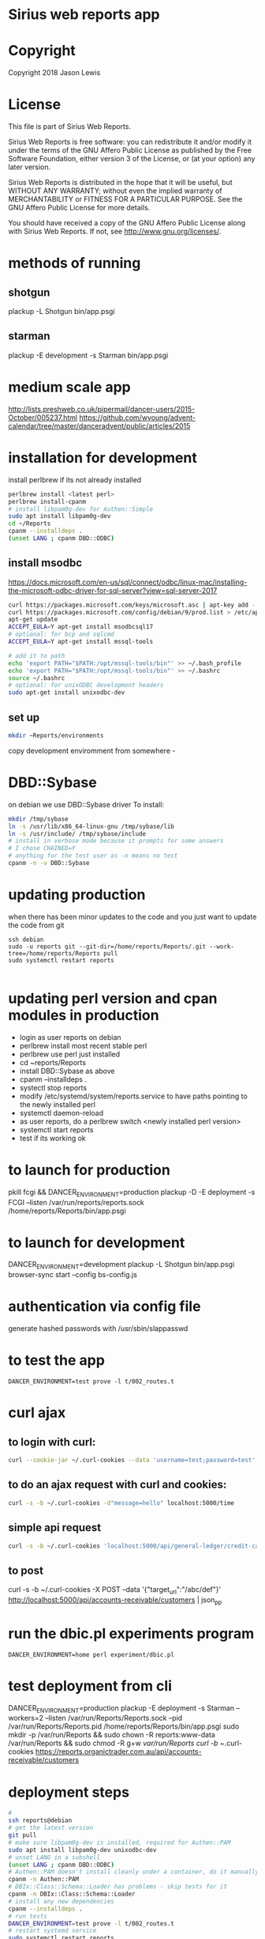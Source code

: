 * Sirius web reports app
* Copyright
 Copyright 2018 Jason Lewis

* License
This file is part of Sirius Web Reports.

    Sirius Web Reports is free software: you can redistribute it and/or modify
    it under the terms of the GNU Affero Public License as published by
    the Free Software Foundation, either version 3 of the License, or
    (at your option) any later version.

    Sirius Web Reports is distributed in the hope that it will be useful,
    but WITHOUT ANY WARRANTY; without even the implied warranty of
    MERCHANTABILITY or FITNESS FOR A PARTICULAR PURPOSE.  See the
    GNU Affero Public License for more details.

    You should have received a copy of the GNU Affero Public License
    along with Sirius Web Reports.  If not, see <http://www.gnu.org/licenses/>.

* methods of running
** shotgun
   plackup -L Shotgun bin/app.psgi
** starman
   plackup -E development -s Starman bin/app.psgi
* medium scale app
  http://lists.preshweb.co.uk/pipermail/dancer-users/2015-October/005237.html
  https://github.com/wyoung/advent-calendar/tree/master/danceradvent/public/articles/2015
* installation for development
install perlbrew if its not already installed

#+BEGIN_SRC bash
perlbrew install <latest perl>
perlbrew install-cpanm
# install libpam0g-dev for Authen::Simple
sudo apt install libpam0g-dev
cd ~/Reports
cpanm --installdeps .
(unset LANG ; cpanm DBD::ODBC)
#+END_SRC
** install msodbc
   https://docs.microsoft.com/en-us/sql/connect/odbc/linux-mac/installing-the-microsoft-odbc-driver-for-sql-server?view=sql-server-2017
#+BEGIN_SRC bash
curl https://packages.microsoft.com/keys/microsoft.asc | apt-key add -
curl https://packages.microsoft.com/config/debian/9/prod.list > /etc/apt/sources.list.d/mssql-release.list
apt-get update
ACCEPT_EULA=Y apt-get install msodbcsql17
# optional: for bcp and sqlcmd
ACCEPT_EULA=Y apt-get install mssql-tools

# add it to path
echo 'export PATH="$PATH:/opt/mssql-tools/bin"' >> ~/.bash_profile
echo 'export PATH="$PATH:/opt/mssql-tools/bin"' >> ~/.bashrc
source ~/.bashrc
# optional: for unixODBC development headers
sudo apt-get install unixodbc-dev

#+END_SRC
** set up 
#+BEGIN_SRC bash
mkdir ~Reports/environments
#+END_SRC
copy development enviromment from somewhere - 
* DBD::Sybase
  on debian we use DBD::Sybase driver
  To install:
#+BEGIN_SRC bash
mkdir /tmp/sybase
ln -s /usr/lib/x86_64-linux-gnu /tmp/sybase/lib
ln -s /usr/include/ /tmp/sybase/include
# install in verbose mode because it prompts for some answers
# I chose CHAINED=Y
# anything for the test user as -n means no test
cpanm -n -v DBD::Sybase
#+END_SRC
* updating production 
when there has been minor updates to the code and you just want to update the code from git
#+BEGIN_SRC 
ssh debian
sudo -u reports git --git-dir=/home/reports/Reports/.git --work-tree=/home/reports/Reports pull
sudo systemctl restart reports 

#+END_SRC
* updating perl version and cpan modules in production
 - login as user reports on debian
 - perlbrew install most recent stable perl
 - perlbrew use perl just installed
 - cd ~reports/Reports
 - install DBD::Sybase as above
 - cpanm --installdeps .
 - systectl stop reports
 - modify /etc/systemd/system/reports.service to have paths pointing to the newly installed perl
 - systemctl daemon-reload
 - as user reports, do a perlbrew switch <newly installed perl version>
 - systemctl start reports
 - test if its working ok


* to launch for production
pkill fcgi && DANCER_ENVIRONMENT=production plackup -D -E deployment -s FCGI --listen  /var/run/reports/reports.sock /home/reports/Reports/bin/app.psgi
* to launch for development
DANCER_ENVIRONMENT=development plackup -L Shotgun bin/app.psgi
browser-sync start --config bs-config.js
* authentication via config file
  generate hashed passwords with /usr/sbin/slappasswd
* to test the app
#+BEGIN_SRC 
DANCER_ENVIRONMENT=test prove -l t/002_routes.t
#+END_SRC
* curl ajax
** to login with curl:
#+BEGIN_SRC bash
curl --cookie-jar ~/.curl-cookies --data 'username=test;password=test' localhost:5000/login

#+END_SRC
**  to do an ajax request with curl and cookies:
#+BEGIN_SRC bash
curl -s -b ~/.curl-cookies -d"message=hello" localhost:5000/time
#+END_SRC
** simple api request
#+BEGIN_SRC bash
curl -s -b ~/.curl-cookies 'localhost:5000/api/general-ledger/credit-cards'| json_pp | less
#+END_SRC
** to post 
curl -s -b ~/.curl-cookies -X POST --data '{"target_url":"/abc/def"}' http://localhost:5000/api/accounts-receivable/customers  | json_pp
* run the dbic.pl experiments program
#+BEGIN_SRC 
  DANCER_ENVIRONMENT=home perl experiment/dbic.pl
#+END_SRC
* test deployment from cli
DANCER_ENVIRONMENT=production plackup -E deployment -s Starman --workers=2 --listen /var/run/Reports/Reports.sock --pid /var/run/Reports/Reports.pid /home/reports/Reports/bin/app.psgi
sudo mkdir -p /var/run/Reports && sudo chown -R reports:www-data /var/run/Reports && sudo chmod -R g+w /var/run/Reports
curl -b ~/.curl-cookies https://reports.organictrader.com.au/api/accounts-receivable/customers
* deployment steps
#+BEGIN_SRC bash
# 
ssh reports@debian
# get the latest version
git pull
# make sure libpam0g-dev is installed, required for Authen::PAM
sudo apt install libpam0g-dev unixodbc-dev
# unset LANG in a subshell
(unset LANG ; cpanm DBD::ODBC)
# Authen::PAM doesn't install cleanly under a container, do it manually, no test
cpanm -n Authen::PAM
# DBIx::Class::Schema::Loader has problems - skip tests for it
cpanm -n DBIx::Class::Schema::Loader
# install any new dependencies
cpanm --installdeps .
# run tests
DANCER_ENVIRONMENT=test prove -l t/002_routes.t
# restart systemd service
sudo systemctl restart reports
#+END_SRC

* Best practice
 See the GL Account Reconcilliation report for the current best way to write reports
 * Make a report path /some/report
 * make an API path /API/some/report that returns the json data
 * use json_table2.tt to build it
 * date columns should include orthogonal data for sorting purposes
   https://datatables.net/examples/ajax/orthogonal-data.html
   see ar/outstanding invoices report
   [[file:lib/Reports/API/AccountsReceivable.pm::60]]
* debugging sql queries
  to get DBIX_CLASS traces do:
  DBIC_TRACE="4=/tmp/trace.out" DANCER_ENVIRONMENT=development plackup -L Shotgun bin/app.psgi

  (trace to a file outside the directory if you are running under browser-sync)

  to trace DBI queries
  DBI_TRACE=1=/tmp/dbitrace.out DANCER_ENVIRONMENT=development plackup -L Shotgun bin/app.psgi
* to update bower managed packages
  cd public
  bower list
  bower update <package_name>
* changes made to update to sirius9
** in the Reports project source, search and replace all these:
  s/order_nr/order_no
  s/invoice_nr/invoice_no
  s/batch_line_nr/batch_line_no
  s/siriusv8/sirius9
  s/held_flag/hold_flag  
  s/so_shipment_nr/so_shipment_no
  s/batch_nr/batch_no
  s/ordernr_rqd/orderno_rqd
  s/bank_code/bank
  s/line_nr_rqd/line_no_rqd
  s/phone_no/phone
  s/batch_code/batch_no
  s/discount_perc/discount_rate
  
** Several views need updating in the sql server
 - zz_in_stock_on_hand
   s/complete_flag/completed_flag

 - zz_so_committed2
   s/nr/no

 - zz_in_stock_in_return_bin
   s/complete_flag/completed_flag
 
 - zz_in_stock_on_hand_warehouse
   s/complete_flag/completed_flag

 - zz_so_committed2_by_warehouse
   s/order_line_nr/order_line_no
   s/order_nr/order_no

 - zz_stock_on_hand_value_by_primary_supplier
   s/complete_flag/completed_flag

 - zz_prod_special_discount_product
   s/discount_perc/discount_rate

 - zz_prod_carton_size_today
   s/discount_perc/discount_rate
 
 - zz_ap_allocation_total
   s/_nr/_no

 - zz_prod_carton_price_today
   s/perc/rate

** sql to update views
use sirius9

if (exists (select COLUMN_NAME from information_schema.columns
              where TABLE_NAME = 'zz_cust_NSWCustomers' and COLUMN_NAME = 'line_nr_rqd'))
begin
  exec sp_rename 'zz_cust_NSWCustomers.line_nr_rqd','line_no_rqd','column'
end
go

if (exists (select COLUMN_NAME from information_schema.columns
              where TABLE_NAME = 'zz_cust_NSWCustomers' and COLUMN_NAME = 'ordernr_rqd'))
begin
  exec sp_rename 'zz_cust_NSWCustomers.ordernr_rqd','orderno_rqd','column'
end
go

if (exists (select COLUMN_NAME from information_schema.columns
              where TABLE_NAME = 'zz_cust_customer_outside_NSW' and COLUMN_NAME = 'line_nr_rqd'))
begin
  exec sp_rename 'zz_cust_customer_outside_NSW.line_nr_rqd','line_no_rqd','column'
end
go

if (exists (select COLUMN_NAME from information_schema.columns
              where TABLE_NAME = 'zz_cust_customer_outside_NSW' and COLUMN_NAME = 'ordernr_rqd'))
begin
  exec sp_rename 'zz_cust_customer_outside_NSW.ordernr_rqd','orderno_rqd','column'
end
go

if (exists (select COLUMN_NAME from information_schema.columns
              where TABLE_NAME = 'zz_cust_VIC_customers' and COLUMN_NAME = 'line_nr_rqd'))
begin
  exec sp_rename 'zz_cust_VIC_customers.line_nr_rqd','line_no_rqd','column'
end
go

if (exists (select COLUMN_NAME from information_schema.columns
              where TABLE_NAME = 'zz_cust_VIC_customers' and COLUMN_NAME = 'ordernr_rqd'))
begin
  exec sp_rename 'zz_cust_VIC_customers.ordernr_rqd','orderno_rqd','column'
end
go

if (exists (select COLUMN_NAME from information_schema.columns
              where TABLE_NAME = 'zz_ar_customer_select_view_nolock' and COLUMN_NAME = 'line_nr_rqd'))
begin
  exec sp_rename 'zz_ar_customer_select_view_nolock.line_nr_rqd','line_no_rqd','column'
end
go

if (exists (select COLUMN_NAME from information_schema.columns
              where TABLE_NAME = 'zz_ar_customer_select_view_nolock' and COLUMN_NAME = 'ordernr_rqd'))
begin
  exec sp_rename 'zz_ar_customer_select_view_nolock.ordernr_rqd','orderno_rqd','column'
end
go

** more views that need updating
use sirius9

if (exists (select COLUMN_NAME from information_schema.columns
              where TABLE_NAME = 'zz_sh_store_bought_last90days' and COLUMN_NAME = 'order_nr'))
begin
  exec sp_rename 'zz_sh_store_bought_last90days.order_nr','order_no','column'
end
go

if (exists (select COLUMN_NAME from information_schema.columns
              where TABLE_NAME = 'zz_so_eps_order_staging' and COLUMN_NAME = 'order_nr'))
begin
  exec sp_rename 'zz_so_eps_order_staging.order_nr','order_no','column'
end
go

if (exists (select COLUMN_NAME from information_schema.columns
              where TABLE_NAME = 'zz_so_eps_order_staging_nolock' and COLUMN_NAME = 'order_nr'))
begin
  exec sp_rename 'zz_so_eps_order_staging_nolock.order_nr','order_no','column'
end
go

if (exists (select COLUMN_NAME from information_schema.columns
              where TABLE_NAME = 'zz_so_ship_to_with_notes' and COLUMN_NAME = 'order_nr'))
begin
  exec sp_rename 'zz_so_ship_to_with_notes.order_nr','order_no','column'
end
go
if (exists (select COLUMN_NAME from information_schema.columns
              where TABLE_NAME = 'zz_so_shipment_view' and COLUMN_NAME = 'order_nr'))
begin
  exec sp_rename 'zz_so_shipment_view.order_nr','order_no','column'
end
go

if (exists (select COLUMN_NAME from information_schema.columns
              where TABLE_NAME = 'zz_store_first_qtr_sales' and COLUMN_NAME = 'invoice_nr'))
begin
  exec sp_rename 'zz_store_first_qtr_sales.invoice_nr','invoice_no','column'
end
go
if (exists (select COLUMN_NAME from information_schema.columns
              where TABLE_NAME = 'zz_wip_dailyinvoices.' and COLUMN_NAME = 'invoice_nr'))
begin
  exec sp_rename 'zz_wip_dailyinvoices.invoice_nr','invoice_no','column'
end
go


if (exists (select COLUMN_NAME from information_schema.columns
              where TABLE_NAME = 'zz_in_product_unit_carton_pricing' and COLUMN_NAME = 'discount_perc'))
begin
  exec sp_rename 'zz_in_product_unit_carton_pricing.discount_perc','discount_rate','column'
end

go
if (exists (select COLUMN_NAME from information_schema.columns
              where TABLE_NAME = 'zz_pr_qty_break_current' and COLUMN_NAME = 'discount_perc'))
begin
  exec sp_rename 'zz_pr_qty_break_current.discount_perc','discount_rate','column'
end
go
* Notes on various reports
** Stockist by Supplier
#+BEGIN_SRC sql
select distinct
  sh.customer_code,
  --sh.product_code,
  --c.company_code,
  --p.primary_supplier,
  y.name,
  ph.phone,
  ph.phone_type,
  y.address_1,
  y.address_2,
  y.address_3,
  y.postcode
from 
  sh_transaction sh
join in_product p
on
  sh.product_code = p.product_code
join ar_customer c
on
	sh.customer_code = c.customer_code
join company y
on
	c.company_code = y.company_code
right outer join phone ph
on 
	y.company_code = ph.company_code
	and ph.phone_type = 'BUS'

where 
  sh.invoice_date >= '2018-03-01 00:00:00'
  and p.primary_supplier = ''
#+END_SRC
* Error handling
  to throw an error in the webapp:
  error "some text here"
  warning
  debug

